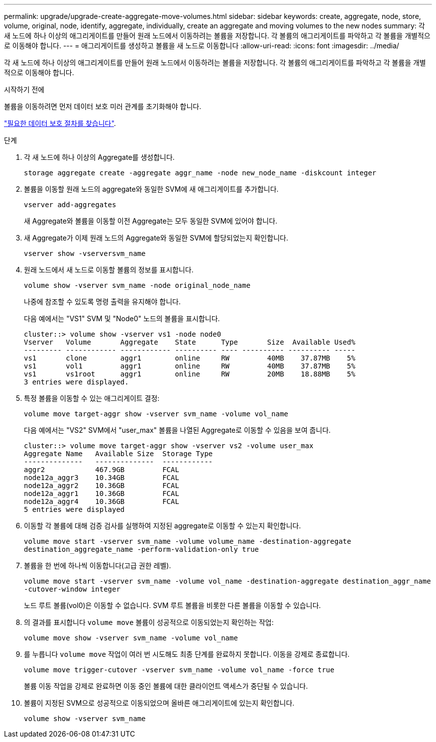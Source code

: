 ---
permalink: upgrade/upgrade-create-aggregate-move-volumes.html 
sidebar: sidebar 
keywords: create, aggregate, node, store, volume, original, node, identify, aggregate, individually, create an aggregate and moving volumes to the new nodes 
summary: 각 새 노드에 하나 이상의 애그리게이트를 만들어 원래 노드에서 이동하려는 볼륨을 저장합니다. 각 볼륨의 애그리게이트를 파악하고 각 볼륨을 개별적으로 이동해야 합니다. 
---
= 애그리게이트를 생성하고 볼륨을 새 노드로 이동합니다
:allow-uri-read: 
:icons: font
:imagesdir: ../media/


[role="lead"]
각 새 노드에 하나 이상의 애그리게이트를 만들어 원래 노드에서 이동하려는 볼륨을 저장합니다. 각 볼륨의 애그리게이트를 파악하고 각 볼륨을 개별적으로 이동해야 합니다.

.시작하기 전에
볼륨을 이동하려면 먼저 데이터 보호 미러 관계를 초기화해야 합니다.

https://docs.netapp.com/us-en/ontap/data-protection-disaster-recovery/index.html["필요한 데이터 보호 절차를 찾습니다"^].

.단계
. 각 새 노드에 하나 이상의 Aggregate를 생성합니다.
+
`storage aggregate create -aggregate aggr_name -node new_node_name -diskcount integer`

. 볼륨을 이동할 원래 노드의 aggregate와 동일한 SVM에 새 애그리게이트를 추가합니다.
+
`vserver add-aggregates`

+
새 Aggregate와 볼륨을 이동할 이전 Aggregate는 모두 동일한 SVM에 있어야 합니다.

. 새 Aggregate가 이제 원래 노드의 Aggregate와 동일한 SVM에 할당되었는지 확인합니다.
+
`vserver show -vserversvm_name`

. 원래 노드에서 새 노드로 이동할 볼륨의 정보를 표시합니다.
+
`volume show -vserver svm_name -node original_node_name`

+
나중에 참조할 수 있도록 명령 출력을 유지해야 합니다.

+
다음 예에서는 "VS1" SVM 및 "Node0" 노드의 볼륨을 표시합니다.

+
[listing]
----
cluster::> volume show -vserver vs1 -node node0
Vserver   Volume       Aggregate    State      Type       Size  Available Used%
--------- ------------ ------------ ---------- ---- ---------- ---------- -----
vs1       clone        aggr1        online     RW         40MB    37.87MB    5%
vs1       vol1         aggr1        online     RW         40MB    37.87MB    5%
vs1       vs1root      aggr1        online     RW         20MB    18.88MB    5%
3 entries were displayed.
----
. 특정 볼륨을 이동할 수 있는 애그리게이트 결정:
+
`volume move target-aggr show -vserver svm_name -volume vol_name`

+
다음 예에서는 "VS2" SVM에서 "user_max" 볼륨을 나열된 Aggregate로 이동할 수 있음을 보여 줍니다.

+
[listing]
----
cluster::> volume move target-aggr show -vserver vs2 -volume user_max
Aggregate Name   Available Size  Storage Type
--------------   --------------  ------------
aggr2            467.9GB         FCAL
node12a_aggr3    10.34GB         FCAL
node12a_aggr2    10.36GB         FCAL
node12a_aggr1    10.36GB         FCAL
node12a_aggr4    10.36GB         FCAL
5 entries were displayed
----
. 이동할 각 볼륨에 대해 검증 검사를 실행하여 지정된 aggregate로 이동할 수 있는지 확인합니다.
+
`volume move start -vserver svm_name -volume volume_name -destination-aggregate destination_aggregate_name -perform-validation-only true`

. 볼륨을 한 번에 하나씩 이동합니다(고급 권한 레벨).
+
`volume move start -vserver svm_name -volume vol_name -destination-aggregate destination_aggr_name -cutover-window integer`

+
노드 루트 볼륨(vol0)은 이동할 수 없습니다. SVM 루트 볼륨을 비롯한 다른 볼륨을 이동할 수 있습니다.

. 의 결과를 표시합니다 `volume move` 볼륨이 성공적으로 이동되었는지 확인하는 작업:
+
`volume move show -vserver svm_name -volume vol_name`

. 를 누릅니다 `volume move` 작업이 여러 번 시도해도 최종 단계를 완료하지 못합니다. 이동을 강제로 종료합니다.
+
`volume move trigger-cutover -vserver svm_name -volume vol_name -force true`

+
볼륨 이동 작업을 강제로 완료하면 이동 중인 볼륨에 대한 클라이언트 액세스가 중단될 수 있습니다.

. 볼륨이 지정된 SVM으로 성공적으로 이동되었으며 올바른 애그리게이트에 있는지 확인합니다.
+
`volume show -vserver svm_name`


